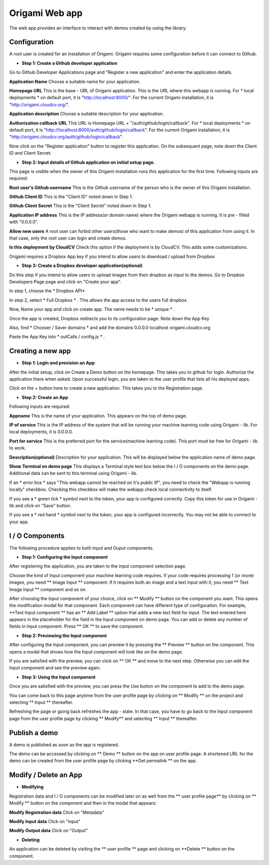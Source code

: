 ****************
Origami Web app
****************

The web app provides an interface to interact with demos created by using the library.

Configuration
#############

A root user is created for an installation of Origami.
Origami requires some configuration before it can connect to Github.

* **Step 1: Create a Github developer application**

Go to Github Developer Applications page and "Register a new application" and enter the application details.

**Application Name**
Choose a suitable name for your application.

**Homepage URL**
This is the base - URL of Origami application. This is the URL where this webapp is running.
For * local deployments * on default port, it is "http://localhost:8000/".
For the current Origami installation, it is "http://origami.cloudcv.org/".

**Application description**
Choose a suitable description for your application.

**Authorization callback URL**
This URL is Homepage URL + "/auth/github/login/callback".
For * local deployments * on default port, it is "http://localhost:8000/auth/github/login/callback".
For the current Origami installation, it is "http://origami.cloudcv.org/auth/github/login/callback".

Now click on the "Register application" button to register this application.
On the subsequent page, note down the Client ID and Client Secret.

* **Step 2: Input details of Github application on initial setup page.**

This page is visible when the owner of this Origami installation runs this application for the first time.
Following inputs are required:

**Root user's Github username**
This is the Github username of the person who is the owner of this Origami installation.

**Github Client ID**
This is the "Client ID" noted down in Step 1.

**Github Client Secret**
This is the "Client Secret" noted down in Step 1.

**Application IP address**
This is the IP address(or domain name) where the Origami webapp is running.
It is pre - filled with "0.0.0.0".

**Allow new users**
A root user can forbid other users(those who want to make demos) of this application from using it.
In that case, only the root user can login and create demos.

**Is this deployment by CloudCV**
Check this option if the deployment is by CloudCV. This adds some customizations.

Origami requires a Dropbox App key if you intend to allow users to download / upload from Dropbox

* **Step 3: Create a Dropbox developer application(optional)**

Do this step if you intend to allow users to upload images from their dropbox as input to the demos.
Go to Dropbox Developers Page page and click on "Create your app".

In step 1, choose the * Dropbox API*

In step 2, select * Full Dropbox * . This allows the app access to the users full dropbox.

Now, Name your app and click on create app. The name needs to be * unique * .

Once the app is created, Dropbox redirects you to its configuration page. Note down the App Key

Also, find * Chooser / Saver domains * and add the domains
0.0.0.0
localhost
origami.cloudcv.org

Paste the App Key into * outCalls / config.js * .

Creating a new app
##################

* **Step 1: Login and provision an App**

After the initial setup, click on Create a Demo button on the homepage.
This takes you to github for login. Authorize the application there when asked.
Upon successful login, you are taken to the user profile that lists all his deployed apps.

Click on the + button here to create a new application. This takes you to the Registration page.

* **Step 2: Create an App**

Following inputs are required:

**Appname**
This is the name of your application. This appears on the top of demo page.

**IP of service**
This is the IP address of the system that will be running your machine learning code using Origami - lib.
For local deployments, it is 0.0.0.0.

**Port for service**
This is the preferred port for the service(machine learning code).
This port must be free for Origami - lib to work.

**Description(optional)**
Description for your application. This will be displayed below the application name of demo page.

**Show Terminal on demo page**
This displays a Terminal style text box below the I / O components on the demo page.
Additional data can be sent to this terminal using Origami - lib.

If an * error box * says "This webapp cannot be reached on it's public IP",
you need to check the "Webapp is running locally" checkbox.
Checking this checkbox will make the webapp check local connectivity to itself.

If you see a * green tick * symbol next to the token, your app is configured correctly.
Copy this token for use in Origami - lib and click on "Save" button.

If you see a * red hand * symbol next to the token, your app is configured incorrectly.
You may not be able to connect to your app.

I / O Components
##############

The following procedure applies to both Input and Ouput components.

* **Step 1: Configuring the Input component**

After registering the application, you are taken to the input component selection page.

Choose the kind of Input component your machine learning code requires.
If your code requires processing 1 (or more) images, you need ** Image Input ** component.
If it requires both an image and a text input with it, you need ** Text Image Input ** component and so on.

After choosing the Input component of your choice, click on ** Modify ** button on the component you want.
This opens the modification modal for that component. Each component can have different type of configuration.
For example, **Text Input component ** has an ** Add Label ** option that adds a new text field for input.
The text entered here appears in the placeholder for the field in the Input component on demo page.
You can add or delete any number of fields in Input component.
Press ** OK ** to save the component.

* **Step 2: Previewing the Input component**

After configuring the Input component, you can preview it by pressing the ** Preview ** button on the component.
This opens a modal that shows how the Input component will look like on the demo page.

If you are satisfied with the preview, you can click on ** OK ** and move to the next step.
Otherwise you can edit the Input component and see the preview again.

* **Step 3: Using the Input component**

Once you are satisfied with the preview, you can press the Use button on the component to add to the demo page.

You can come back to this page anytime from the user profile page by clicking on ** Modify ** on the project
and selecting ** Input ** thereafter.

Refreshing the page or going back refreshes the app - state.
In that case, you have to go back to the Input component page from the user profile page by clicking ** Modify**
and selecting ** Input ** thereafter.

Publish a demo
##############

A demo is published as soon as the app is registered.

The demo can be accessed by clicking on ** Demo ** button on the app on user profile page.
A shortened URL for the demo can be created from the user profile page by clicking
**Get permalink ** on the app.

Modify / Delete an App
####################

* **Modifying**

Registration data and I / O components can be modified later on as well from the ** user profile page**
by clicking on ** Modify ** button on the component and then in the modal that appears:

**Modify Registration data**
Click on "Metadata"

**Modify Input data**
Click on "Input"

**Modify Output data**
Click on "Output"

* **Deleting**

An application can be deleted by visiting the ** user profile ** page and clicking on
**Delete ** button on the component.
